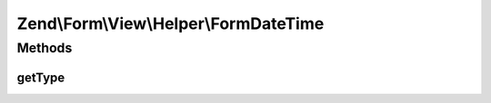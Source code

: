 .. Form/View/Helper/FormDateTime.php generated using docpx on 01/30/13 03:32am


Zend\\Form\\View\\Helper\\FormDateTime
======================================

Methods
+++++++

getType
-------

.. function:: getType()


    Determine input type to use

    :param ElementInterface: 

    :rtype: string 



